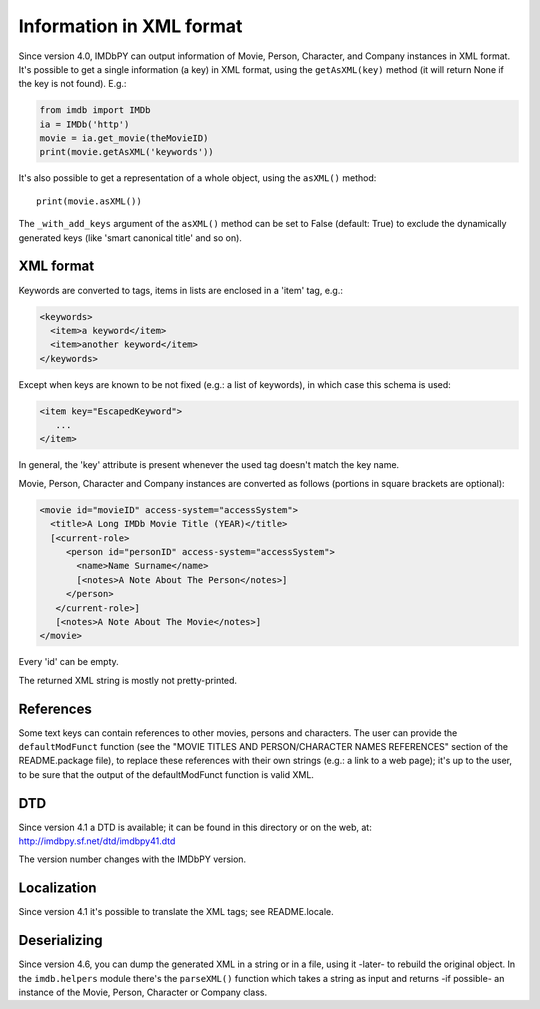 Information in XML format
=========================

Since version 4.0, IMDbPY can output information of Movie, Person, Character,
and Company instances in XML format. It's possible to get a single information
(a key) in XML format, using the ``getAsXML(key)`` method (it will return None
if the key is not found). E.g.:

.. code-block:: python

   from imdb import IMDb
   ia = IMDb('http')
   movie = ia.get_movie(theMovieID)
   print(movie.getAsXML('keywords'))

It's also possible to get a representation of a whole object, using
the ``asXML()`` method::

  print(movie.asXML())

The ``_with_add_keys`` argument of the ``asXML()`` method can be set
to False (default: True) to exclude the dynamically generated keys
(like 'smart canonical title' and so on).


XML format
----------

Keywords are converted to tags, items in lists are enclosed in
a 'item' tag,  e.g.:

.. code-block:: xml

   <keywords>
     <item>a keyword</item>
     <item>another keyword</item>
   </keywords>

Except when keys are known to be not fixed (e.g.: a list of keywords),
in which case this schema is used:

.. code-block:: xml

   <item key="EscapedKeyword">
      ...
   </item>

In general, the 'key' attribute is present whenever the used tag doesn't match
the key name.

Movie, Person, Character and Company instances are converted as follows
(portions in square brackets are optional):

.. code-block:: xml

   <movie id="movieID" access-system="accessSystem">
     <title>A Long IMDb Movie Title (YEAR)</title>
     [<current-role>
        <person id="personID" access-system="accessSystem">
          <name>Name Surname</name>
          [<notes>A Note About The Person</notes>]
        </person>
      </current-role>]
      [<notes>A Note About The Movie</notes>]
   </movie>

Every 'id' can be empty.

The returned XML string is mostly not pretty-printed.


References
----------

Some text keys can contain references to other movies, persons and characters.
The user can provide the ``defaultModFunct`` function (see
the "MOVIE TITLES AND PERSON/CHARACTER NAMES REFERENCES" section of
the README.package file), to replace these references with their own strings
(e.g.: a link to a web page); it's up to the user, to be sure
that the output of the defaultModFunct function is valid XML.


DTD
---

Since version 4.1 a DTD is available; it can be found in this
directory or on the web, at: http://imdbpy.sf.net/dtd/imdbpy41.dtd

The version number changes with the IMDbPY version.


Localization
------------

Since version 4.1 it's possible to translate the XML tags;
see README.locale.


Deserializing
-------------

Since version 4.6, you can dump the generated XML in a string or
in a file, using it -later- to rebuild the original object.
In the ``imdb.helpers`` module there's the ``parseXML()`` function which
takes a string as input and returns -if possible- an instance of the Movie,
Person, Character or Company class.
